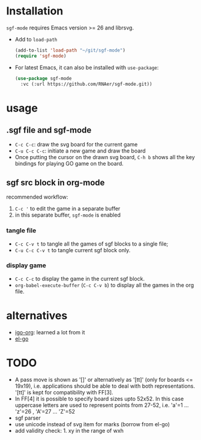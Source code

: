 #+TILE: SGF-MODE - emacs-lisp package for GO game
#+OPTIONS: ^:{}
#+property: header-args+ :results none

* Installation
~sgf-mode~ requires Emacs version >= 26 and librsvg.

- Add to ~load-path~
  #+begin_src emacs-lisp
    (add-to-list 'load-path "~/git/sgf-mode")
    (require 'sgf-mode)
  #+end_src

- For latest Emacs, it can also be installed with ~use-package~:
  #+begin_src emacs-lisp
  (use-package sgf-mode
    :vc (:url https://github.com/RNAer/sgf-mode.git))
  #+end_src
* usage
** .sgf file and sgf-mode
- =C-c C-c=: draw the svg board for the current game
- =C-u C-c C-c=: initiate a new game and draw the board
- Once putting the cursor on the drawn svg board, =C-h b= shows all the key bindings for playing GO game on the board.
** sgf src block in org-mode
recommended workflow:
1. =C-c '= to edit the game in a separate buffer
2. in this separate buffer, ~sgf-mode~ is enabled
*** tangle file
- =C-c C-v t= to tangle all the games of sgf blocks to a single file;
- =C-u C-c C-v t= to tangle current sgf block only.
*** display game
- =C-c C-c= to display the game in the current sgf block.
- ~org-babel-execute-buffer~ (=C-c C-v b=) to display all the games in the org file.
* alternatives
- [[https://github.com/misohena/el-igo][igo-org]]: learned a lot from it
- [[https://github.com/eschulte/el-go][el-go]]
* TODO
- A pass move is shown as '[]' or alternatively as '[tt]' (only for boards <= 19x19), i.e. applications should be able to deal with both representations. '[tt]' is kept for compatibility with FF[3].
- In FF[4] it is possible to specify board sizes upto 52x52. In this case uppercase letters are used to represent points from 27-52, i.e. 'a'=1 ... 'z'=26 , 'A'=27 ... 'Z'=52
- sgf parser
- use unicode instead of svg item for marks (borrow from el-go)
- add validity check: 1. xy in the range of wxh
